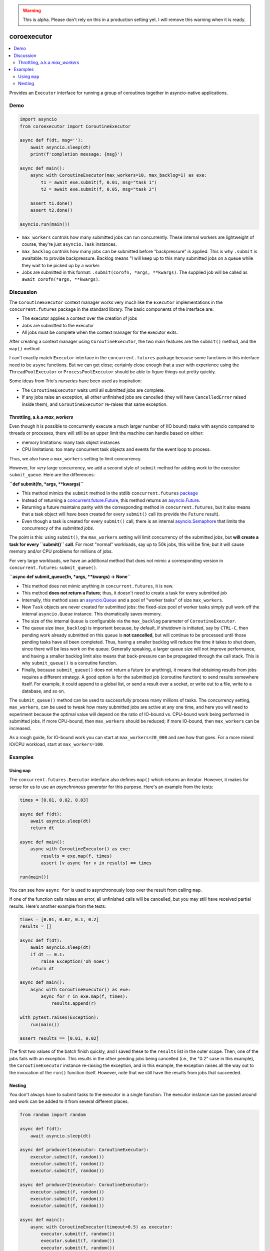 .. image:: https://github.com/cjrh/coroexecutor/workflows/Python%20application/badge.svg
    :target: https://github.com/cjrh/coroexecutor/actions

.. image:: https://img.shields.io/badge/stdlib--only-yes-green.svg
    :target: https://img.shields.io/badge/stdlib--only-yes-green.svg

.. image:: https://coveralls.io/repos/github/cjrh/coroexecutor/badge.svg?branch=master
    :target: https://coveralls.io/github/cjrh/coroexecutor?branch=master

.. image:: https://img.shields.io/pypi/pyversions/coroexecutor.svg
    :target: https://pypi.python.org/pypi/coroexecutor

.. image:: https://img.shields.io/github/tag/cjrh/coroexecutor.svg
    :target: https://img.shields.io/github/tag/cjrh/coroexecutor.svg

.. image:: https://img.shields.io/badge/install-pip%20install%20coroexecutor-ff69b4.svg
    :target: https://img.shields.io/badge/install-pip%20install%20coroexecutor-ff69b4.svg

.. image:: https://img.shields.io/pypi/v/coroexecutor.svg
    :target: https://img.shields.io/pypi/v/coroexecutor.svg

.. image:: https://img.shields.io/badge/calver-YYYY.MM.MINOR-22bfda.svg
    :target: http://calver.org/

.. warning::
    This is alpha. Please don't rely on this in a production
    setting yet. I will remove this warning when it is ready.

coroexecutor
============

.. contents::
    :local:
    :depth: 2
    :backlinks: top

Provides an ``Executor`` interface for running a group of coroutines
together in asyncio-native applications.

Demo
----

.. code-block:: python3

    import asyncio
    from coroexecutor import CoroutineExecutor

    async def f(dt, msg=''):
        await asyncio.sleep(dt)
        print(f'completion message: {msg}')

    async def main():
        async with CoroutineExecutor(max_workers=10, max_backlog=1) as exe:
            t1 = await exe.submit(f, 0.01, msg="task 1")
            t2 = await exe.submit(f, 0.05, msg="task 2")

        assert t1.done()
        assert t2.done()

    asyncio.run(main())

- ``max_workers`` controls how many submitted jobs can run concurrently. These
  internal workers are lightweight of course, they're just ``asyncio.Task``
  instances.
- ``max_backlog`` controls how many jobs can be submitted before "backpressure"
  is applied. This is why ``.submit`` is awaitable: to provide backpressure.
  Backlog means "I will keep up to this many submitted jobs on a queue while
  they wait to be picked up by a worker.
- Jobs are submitted in this format: ``.submit(corofn, *args, **kwargs)``.
  The supplied job will be called as ``await corofn(*args, **kwargs)``.

Discussion
----------

The ``CoroutineExecutor`` context manager works very much like the
``Executor`` implementations in the ``concurrent.futures`` package in
the standard library. The basic components of the interface are:

- The executor applies a context over the creation of jobs
- Jobs are submitted to the executor
- All jobs must be complete when the context manager for the executor exits.

After creating a context manager using ``CoroutineExecutor``, the two
main features are the ``submit()`` method, and the ``map()`` method.

I can't exactly match ``Executor`` interface in the ``concurrent.futures``
package because some functions in this interface need to be ``async`` functions.
But we can get close; certainly close enough that a user with experience
using the ``ThreadPoolExecutor`` or ``ProcessPoolExecutor`` should be able
to figure things out pretty quickly.

Some ideas from Trio's *nurseries* have been used as inspiration:

- The ``CoroutineExecutor`` waits until all submitted jobs are complete.
- If any jobs raise an exception, all other unfinished jobs are cancelled
  (they will have ``CancelledError`` raised inside them), and
  ``CoroutineExecutor`` re-raises that same exception.

Throttling, a.k.a `max_workers`
^^^^^^^^^^^^^^^^^^^^^^^^^^^^^^^

Even though it is possible to concurrently execute a much larger number
of (IO bound) tasks with asyncio compared to threads or processes, there
will still be an upper limit the machine can handle based on either:

- memory limitations: many task object instances
- CPU limitations: too many concurrent task objects and events for the event loop to process.

Thus, we also have a ``max_workers`` setting to limit concurrency.

However, for *very* large concurrency, we add a second style of ``submit``
method for adding work to the executor: ``submit_queue``.  Here are the
differences:

**``def submit(fn, *args, **kwargs)``**

- This method mimics the ``submit`` method in the stdlib ``concurrent.futures``
  `package <https://docs.python.org/3/library/concurrent.futures.html#concurrent.futures.Executor.submit>`_
- Instead of returning a `concurrent.future.Future <https://docs.python.org/3/library/concurrent.futures.html#concurrent.futures.Future>`_,
  this method returns an `asyncio.Future <https://docs.python.org/3/library/asyncio-future.html?highlight=asyncio%20future#asyncio.Future>`_.
- Returning a future maintains parity with the corresponding method in ``concurrent.futures``, but it also means
  that a task object will have been created for every ``submit()`` call (to provide the ``Future`` result).
- Even though a task is created for every ``submit()`` call, there is an internal
  `asyncio.Semaphore <https://docs.python.org/3/library/asyncio-sync.html?highlight=semaphore#asyncio.Semaphore>`_
  that limits the concurrency of the *submitted jobs*.

The point is this: using ``submit()``, the ``max_workers`` setting will
limit concurrency of the submitted jobs, but
**will create a task for every ``submit()`` call**. For most "normal"
workloads, say up to 50k jobs, this will be fine; but it will cause memory
and/or CPU problems for millions of jobs.

For very large workloads, we have an additional method that does not mimic a corresponding version in
``concurrent.futures``:  ``submit_queue()``.

**``async def submit_queue(fn, *args, **kwargs) -> None``**

- This method does not mimic anything in ``concurrent.futures``, it is new.
- This method **does not return a Future**; thus, it doesn't need to create a task for every submitted job
- Internally, this method uses an `asyncio.Queue <https://docs.python.org/3/library/asyncio-queue.html?highlight=asyncio%20queue#asyncio.Queue>`_
  and a pool of "worker tasks" of size ``max_workers``.
- New ``Task`` objects are never created for submitted jobs: the fixed-size pool of worker tasks simply pull work
  off the internal ``asyncio.Queue`` instance. This dramatically saves memory.
- The size of the internal ``Queue`` is configurable via the ``max_backlog`` parameter of ``CoroutineExecutor``.
- The queue size (``max_backlog``) is important because, by default,
  if shutdown is initiated, say by ``CTRL-C``, then pending
  work already submitted on this queue is **not cancelled**,
  but will continue to be processed until those pending tasks have all
  been completed. Thus, having a smaller backlog will reduce the time it takes
  to shut down, since there will be less work on the queue. Generally
  speaking, a larger queue size will not improve performance, and having a
  smaller backlog limit also means that back-pressure can be propagated
  through the call stack. This is why ``submit_queue()`` is a coroutine
  function.
- Finally, because ``submit_queue()`` does not return a future (or anything),
  it means that obtaining results from jobs requires a different
  strategy. A good option is for the submitted job (coroutine function)
  to send results somewhere itself. For example, it could append to
  a global list, or send a result over a socket, or write out to a
  file, write to a database, and so on.

The ``submit_queue()`` method can be used to successfully process many
millions of tasks. The concurrency setting, ``max_workers``, can be
used to tweak how many submitted jobs are active at any one time, and
here you will need to experiment because the optimal value will depend on
the ratio of IO-bound vs. CPU-bound work being performed in submitted jobs.
If more CPU-bound, then ``max_workers`` should be reduced; if more
IO-bound, then ``max_workers`` can be increased.

As a rough guide, for IO-bound work you can start at ``max_workers=20_000`` and see how that
goes. For a more mixed IO/CPU workload, start at ``max_workers=100``.

Examples
--------

Using ``map``
^^^^^^^^^^^^^

The ``concurrent.futures.Executor`` interface also defines ``map()`` which
returns an iterator. However, it makes for sense for us to use an
*asynchronous generator* for this purpose. Here's an example from the tests:

.. code-block:: python3

    times = [0.01, 0.02, 0.03]

    async def f(dt):
        await asyncio.sleep(dt)
        return dt

    async def main():
        async with CoroutineExecutor() as exe:
            results = exe.map(f, times)
            assert [v async for v in results] == times

    run(main())

You can see how ``async for`` is used to asynchronously loop over the
result from calling ``map``.

If one of the function calls raises an error, all unfinished calls will
be cancelled, but you may still have received partial results. Here's
another example from the tests:

.. code-block:: python3

    times = [0.01, 0.02, 0.1, 0.2]
    results = []

    async def f(dt):
        await asyncio.sleep(dt)
        if dt == 0.1:
            raise Exception('oh noes')
        return dt

    async def main():
        async with CoroutineExecutor() as exe:
            async for r in exe.map(f, times):
                results.append(r)

    with pytest.raises(Exception):
        run(main())

    assert results == [0.01, 0.02]

The first two values of the batch finish quickly, and I saved these to the
``results`` list in the outer scope. Then, one of the jobs fails with
an exception. This results in the other pending jobs being cancelled (i.e.,
the "0.2" case in this example), the ``CoroutineExecutor`` instance
re-raising the exception, and in this example, the exception raises all
the way out to the invocation of the ``run()`` function itself. However,
note that we still have the results from jobs that succeeded.

Nesting
^^^^^^^

You don't always have to submit tasks to the executor in a single function.
The executor instance can be passed around and work can be added to it
from several different places.

.. code-block:: python3

    from random import random

    async def f(dt):
        await asyncio.sleep(dt)

    async def producer1(executor: CoroutineExecutor):
        executor.submit(f, random())
        executor.submit(f, random())
        executor.submit(f, random())

    async def producer2(executor: CoroutineExecutor):
        executor.submit(f, random())
        executor.submit(f, random())
        executor.submit(f, random())

    async def main():
        async with CoroutineExecutor(timeout=0.5) as executor:
            executor.submit(f, random())
            executor.submit(f, random())
            executor.submit(f, random())

            executor.submit(producer1, executor)
            executor.submit(producer2, executor)

    run(main())

You can not only submit jobs within the executor context manager, but also
pass the instance around and collect jobs from other functions too. And the
timeout set when creating the ``CoroutineExecutor`` instance will still
be applied.
